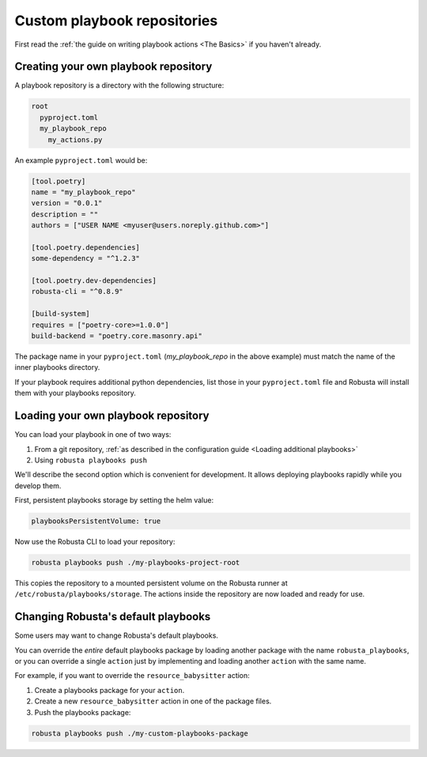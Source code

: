 Custom playbook repositories
################################

First read the :ref:`the guide on writing playbook actions <The Basics>` if you haven't already.

Creating your own playbook repository
-----------------------------------------

A playbook repository is a directory with the following structure:

.. code-block:: yaml

    root
      pyproject.toml
      my_playbook_repo
        my_actions.py

An example ``pyproject.toml`` would be:

.. code-block:: bash

    [tool.poetry]
    name = "my_playbook_repo"
    version = "0.0.1"
    description = ""
    authors = ["USER NAME <myuser@users.noreply.github.com>"]

    [tool.poetry.dependencies]
    some-dependency = "^1.2.3"

    [tool.poetry.dev-dependencies]
    robusta-cli = "^0.8.9"

    [build-system]
    requires = ["poetry-core>=1.0.0"]
    build-backend = "poetry.core.masonry.api"

The package name in your ``pyproject.toml`` (*my_playbook_repo* in the above example) must match the name of the
inner playbooks directory.

If your playbook requires additional python dependencies, list those in your ``pyproject.toml`` file
and Robusta will install them with your playbooks repository.

Loading your own playbook repository
-------------------------------------------

You can load your playbook in one of two ways:

1. From a git repository, :ref:`as described in the configuration guide <Loading additional playbooks>`
2. Using ``robusta playbooks push``

We'll describe the second option which is convenient for development. It allows deploying playbooks rapidly while you
develop them.

First, persistent playbooks storage by setting the helm value:

.. code-block:: yaml

    playbooksPersistentVolume: true

Now use the Robusta CLI to load your repository:

.. code-block:: bash

     robusta playbooks push ./my-playbooks-project-root

This copies the repository to a mounted persistent volume on the Robusta runner at ``/etc/robusta/playbooks/storage``.  The actions inside the repository are now loaded and ready for use.


Changing Robusta's default playbooks
----------------------------------------
Some users may want to change Robusta's default playbooks.

You can override the *entire* default playbooks package by loading another package with the name ``robusta_playbooks``,
or you can override a single ``action`` just by implementing and loading another ``action`` with the same name.

For example, if you want to override the ``resource_babysitter`` action:

1. Create a playbooks package for your ``action``.
2. Create a new ``resource_babysitter`` action in one of the package files.
3. Push the playbooks package:

.. code-block:: bash

    robusta playbooks push ./my-custom-playbooks-package
